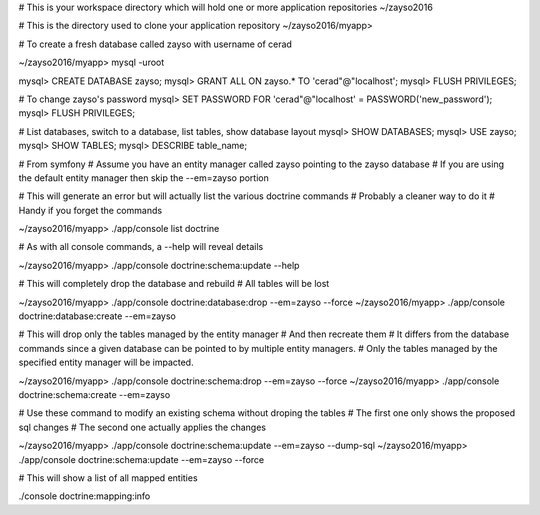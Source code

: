
# This is your workspace directory which will hold one or more application repositories
~/zayso2016

# This is the directory used to clone your application repository
~/zayso2016/myapp>

# To create a fresh database called zayso with username of cerad

~/zayso2016/myapp> mysql -uroot

mysql> CREATE DATABASE zayso;
mysql> GRANT ALL ON zayso.* TO 'cerad"@"localhost';
mysql> FLUSH PRIVILEGES;

# To change zayso's password
mysql> SET PASSWORD FOR 'cerad"@"localhost' = PASSWORD('new_password');
mysql> FLUSH PRIVILEGES;

# List databases, switch to a database, list tables, show database layout
mysql> SHOW DATABASES;
mysql> USE zayso;
mysql> SHOW TABLES;
mysql> DESCRIBE table_name;

# From symfony
# Assume you have an entity manager called zayso pointing to the zayso database
# If you are using the default entity manager then skip the --em=zayso portion

# This will generate an error but will actually list the various doctrine commands
# Probably a cleaner way to do it
# Handy if you forget the commands

~/zayso2016/myapp> ./app/console list doctrine

# As with all console commands, a --help will reveal details

~/zayso2016/myapp> ./app/console doctrine:schema:update --help

# This will completely drop the database and rebuild
# All tables will be lost

~/zayso2016/myapp> ./app/console doctrine:database:drop   --em=zayso --force
~/zayso2016/myapp> ./app/console doctrine:database:create --em=zayso

# This will drop only the tables managed by the entity manager 
# And then recreate them
# It differs from the database commands since a given database can be pointed to by multiple entity managers.
# Only the tables managed by the specified entity manager will be impacted.

~/zayso2016/myapp> ./app/console doctrine:schema:drop      --em=zayso --force
~/zayso2016/myapp> ./app/console doctrine:schema:create    --em=zayso

# Use these command to modify an existing schema without droping the tables
# The first one only shows the proposed sql changes
# The second one actually applies the changes

~/zayso2016/myapp> ./app/console doctrine:schema:update    --em=zayso --dump-sql
~/zayso2016/myapp> ./app/console doctrine:schema:update    --em=zayso --force

# This will show a list of all mapped entities

./console doctrine:mapping:info


